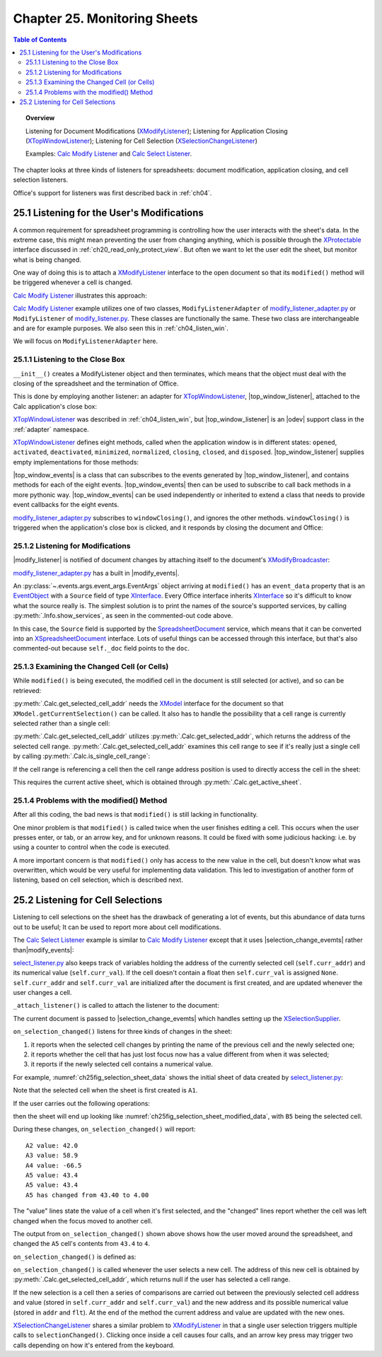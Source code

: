 .. _ch25:

*****************************
Chapter 25. Monitoring Sheets
*****************************

.. contents:: Table of Contents
    :local:
    :backlinks: top
    :depth: 2

.. topic:: Overview

    Listening for Document Modifications (XModifyListener_); Listening for Application Closing (XTopWindowListener_); Listening for Cell Selection (XSelectionChangeListener_)

    Examples: |mod_list|_ and |sel_list|_.

The chapter looks at three kinds of listeners for spreadsheets: document modification, application closing, and cell selection listeners.

Office's support for listeners was first described back in :ref:`ch04`.

.. _ch25_listenf_for_mods:

25.1 Listening for the User's Modifications
===========================================

A common requirement for spreadsheet programming is controlling how the user interacts with the sheet's data.
In the extreme case, this might mean preventing the user from changing anything, which is possible through the XProtectable_ interface discussed in :ref:`ch20_read_only_protect_view`.
But often we want to let the user edit the sheet, but monitor what is being changed.

One way of doing this is to attach a XModifyListener_ interface to the open document so that its ``modified()`` method will be triggered whenever a cell is changed.

|mod_list|_ illustrates this approach:

.. tabs::

    .. group-tab:: Python

        .. tabs::

            .. tab:: ModifyListenerAdapter

                .. code-block:: python

                    class ModifyListenerAdapter:
                        def __init__(self, out_fnm: PathOrStr) -> None:
                            super().__init__()
                            if out_fnm:
                                out_file = FileIO.get_absolute_path(out_fnm)
                                _ = FileIO.make_directory(out_file)
                                self._out_fnm = out_file
                            else:
                                self._out_fnm = ""
                            self.closed = False
                            loader = Lo.load_office(Lo.ConnectPipe())
                            self._doc = CalcDoc(Calc.create_doc(loader))

                            self._doc.set_visible()
                            self._sheet = self._doc.get_sheet(0)

                            # insert some data
                            self._sheet.set_col(
                                cell_name="A1",
                                values=("Smith", 42, 58.9, -66.5, 43.4, 44.5, 45.3),
                            )

                            # Event handlers are defined as methods on the class.
                            # However class methods are not callable by the event system.
                            # The solution is to assign the method to class fields and use them to add the event callbacks.
                            self._fn_on_window_closing = self.on_window_closing
                            self._fn_on_modified = self.on_modified
                            self._fn_on_disposing = self.on_disposing

                            # Since OooDev 0.15.0 it is possible to set call backs directly on the document.
                            # No deed to create a ModifyEvents object.
                            # It is possible to subscribe to event for document, sheets, ranges, cells, etc.
                            self._doc.add_event_modified(self._fn_on_modified)
                            self._doc.add_event_modify_events_disposing(self._fn_on_disposing)

                            # This is the pre 0.15.0 way of doing it.
                            # pass doc to constructor, this will allow listener to be automatically attached to document.
                            # self._m_events = ModifyEvents(subscriber=self._doc.component)
                            # self._m_events.add_event_modified(self._fn_on_modified)
                            # self._m_events.add_event_modify_events_disposing(self._fn_on_disposing)

                            # close down when window closes
                            self._top_win_ev = TopWindowEvents(add_window_listener=True)
                            self._top_win_ev.add_event_window_closing(self._fn_on_window_closing)

                        def on_window_closing(
                            self, source: Any, event_args: EventArgs, *args, **kwargs
                        ) -> None:
                            print("Closing")
                            try:
                                self._doc.close_doc()
                                Lo.close_office()
                                self.closed = True
                            except Exception as e:
                                print(f"  {e}")

                        def on_modified(self, source: Any, event_args: EventArgs, *args, **kwargs) -> None:
                            print("Modified")
                            try:
                                # event = cast("EventObject", event_args.event_data)
                                # doc = Lo.qi(XSpreadsheetDocument, event.Source, True)
                                doc = self._doc
                                addr = doc.get_selected_cell_addr()
                                print(
                                    f"  {Calc.get_cell_str(addr=addr)} = {self._sheet.get_val(addr=addr)}"
                                )
                            except Exception as e:
                                print(e)

                        def on_disposing(self, source: Any, event_args: EventArgs, *args, **kwargs) -> None:
                            print("Disposing")

            .. tab:: ModifyListener

                .. code-block:: python

                    class ModifyListener(unohelper.Base, XModifyListener):
                        def __init__(self, out_fnm: PathOrStr) -> None:
                            super().__init__()
                            if out_fnm:
                                out_file = FileIO.get_absolute_path(out_fnm)
                                _ = FileIO.make_directory(out_file)
                                self._out_fnm = out_file
                            else:
                                self._out_fnm = ""
                            self.closed = False
                            loader = Lo.load_office(Lo.ConnectPipe())
                            self._doc = CalcDoc(Calc.create_doc(loader))

                            self._doc.set_visible()
                            self._sheet = self._doc.get_sheet(0)

                            # insert some data
                            self._sheet.set_col(
                                cell_name="A1",
                                values=("Smith", 42, 58.9, -66.5, 43.4, 44.5, 45.3),
                            )

                            mb = self._doc.qi(XModifyBroadcaster, True)
                            mb.addModifyListener(self)

                            # Event handlers are defined as methods on the class.
                            # However class methods are not callable by the event system.
                            # The solution is to create a function that calls the class method and pass that function to the event system.
                            # Also the function must be a member of the class so that it is not garbage collected.

                            def _on_window_closing(
                                source: Any, event_args: EventArgs, *args, **kwargs
                            ) -> None:
                                self.on_window_closing(source, event_args, *args, **kwargs)

                            self._fn_on_window_closing = _on_window_closing

                            # close down when window closes
                            self._twl = TopWindowListener()
                            self._twl.on("windowClosing", _on_window_closing)

                        def on_window_closing(
                            self, source: Any, event_args: EventArgs, *args, **kwargs
                        ) -> None:
                            print("Closing")
                            try:
                                self._doc.close_doc()
                                Lo.close_office()
                                self.closed = True
                            except Exception as e:
                                print(f"  {e}")

                        def modified(self, event: EventObject) -> None:
                            """
                            is called when something changes in the object.

                            Due to such an event, it may be necessary to update views or controllers.

                            The source of the event may be the content of the object to which the listener
                            is registered.
                            """
                            print("Modified")
                            doc = Lo.qi(XSpreadsheetDocument, event.Source, True)
                            addr = Calc.get_selected_cell_addr(doc)
                            print(f"  {Calc.get_cell_str(addr=addr)} = {self._sheet.get_val(addr=addr)}")

                        def disposing(self, event: EventObject) -> None:
                            """
                            gets called when the broadcaster is about to be disposed.

                            All listeners and all other objects, which reference the broadcaster
                            should release the reference to the source. No method should be invoked
                            anymore on this object ( including XComponent.removeEventListener() ).

                            This method is called for every listener registration of derived listener
                            interfaced, not only for registrations at XComponent.
                            """
                            print("Disposing")

    .. only:: html

        .. cssclass:: tab-none

            .. group-tab:: None

|mod_list|_ example utilizes one of two classes, ``ModifyListenerAdapter`` of |mod_list_adapter_py|_
or ``ModifyListener`` of |mod_list_py|_. These classes are functionally the same.
These two class are interchangeable and are for example purposes. We also seen this in :ref:`ch04_listen_win`.

We will focus on ``ModifyListenerAdapter`` here.

.. _ch25_listening_close_box:

25.1.1 Listening to the Close Box
---------------------------------

``__init__()`` creates a ModifyListener object and then terminates, which means that the object must deal with the closing of the spreadsheet and the termination of Office.


This is done by employing another listener: an adapter for XTopWindowListener_, |top_window_listener|, attached to the Calc application's close box:

.. tabs::

    .. code-tab:: python

        # in modify_listener_adapter.py
        # close down when window closes
        def __init__(self, out_fnm: PathOrStr) -> None:
            # ... other code
            self._fn_on_window_closing = self.on_window_closing
            self._top_win_ev = TopWindowEvents(add_window_listener=True)
            self._top_win_ev.add_event_window_closing(self._fn_on_window_closing)
            # ... other code


    .. only:: html

        .. cssclass:: tab-none

            .. group-tab:: None

XTopWindowListener_ was described in :ref:`ch04_listen_win`, but |top_window_listener| is an |odev| support class in the :ref:`adapter` namespace.

XTopWindowListener_ defines eight methods, called when the application window is in different states: ``opened``, ``activated``, ``deactivated``, ``minimized``, ``normalized``, ``closing``, ``closed``, and ``disposed``.
|top_window_listener| supplies empty implementations for those methods:

.. tabs::

    .. code-tab:: python

        class TopWindowListener(AdapterBase, XTopWindowListener):

            def __init__(
                self, trigger_args: GenericArgs | None = None, add_listener: bool = True
            ) -> None:
                super().__init__(trigger_args=trigger_args)
                if add_listener:
                    self._tk = mLo.Lo.create_instance_mcf(
                        XExtendedToolkit, "com.sun.star.awt.Toolkit", raise_err=True
                    )
                    if self._tk is not None:
                        self._tk.addTopWindowListener(self)

            def windowOpened(self, event: EventObject) -> None:
                self._trigger_event("windowOpened", event)

            def windowActivated(self, event: EventObject) -> None:
                self._trigger_event("windowActivated", event)

            def windowDeactivated(self, event: EventObject) -> None:
                """Is invoked when a window is deactivated."""
                self._trigger_event("windowDeactivated", event)

            def windowMinimized(self, event: EventObject) -> None:
                self._trigger_event("windowMinimized", event)

            def windowNormalized(self, event: EventObject) -> None:
                self._trigger_event("windowNormalized", event)

            def windowClosing(self, event: EventObject) -> None:
                self._trigger_event("windowClosing", event)

            def windowClosed(self, event: EventObject) -> None:
                self._trigger_event("windowClosed", event)

            def disposing(self, event: EventObject) -> None:
                self._trigger_event("disposing", event)

    .. only:: html

        .. cssclass:: tab-none

            .. group-tab:: None

|top_window_events| is a class that can subscribes to the events generated by |top_window_listener|, and contains methods
for each of the eight events. |top_window_events| then can be used to subscribe to call back methods in a more pythonic way.
|top_window_events| can be used independently or inherited to extend a class that needs to provide event callbacks for the eight events.

|mod_list_adapter_py|_ subscribes to ``windowClosing()``, and ignores the other methods. ``windowClosing()`` is triggered when the application's close box is clicked,
and it responds by closing the document and Office:

.. tabs::

    .. code-tab:: python

        # in modify_listener_adapter.py
        def on_window_closing(self, source: Any, event_args: EventArgs, *args, **kwargs) -> None:
            print("Closing")
            try:
                Lo.close_doc(self._doc)
                Lo.close_office()
                self.closed = True
            except Exception as e:
                print(f"  {e}")

    .. only:: html

        .. cssclass:: tab-none

            .. group-tab:: None

.. _ch25_listening_for_modifications:

25.1.2 Listening for Modifications
----------------------------------

|modify_listener| is notified of document changes by attaching itself to the document's XModifyBroadcaster_:

.. tabs::

    .. code-tab:: python

        # in ModifyListener class
        def __init__(self, trigger_args: GenericArgs | None = None, doc: XComponent | None = None) -> None:
            super().__init__(trigger_args=trigger_args)
            self._doc = CalcDoc(Calc.create_doc(loader))
            # ... other code

            mb = self._doc.qi(XModifyBroadcaster, True)
            mb.addModifyListener(self)

    .. only:: html

        .. cssclass:: tab-none

            .. group-tab:: None

|mod_list_adapter_py|_ has a built in |modify_events|.

.. tabs::

    .. code-tab:: python

        # in modify_listener_adapter.py
        def __init__(self, out_fnm: PathOrStr) -> None:
            # ... other code
            self._fn_on_modified = self.on_modified
            self._doc.add_event_modified(self._fn_on_modified)

            # ... other code

        def on_modified(self, source: Any, event_args: EventArgs, *args, **kwargs) -> None:
            print("Modified")
            try:
                # event = cast("EventObject", event_args.event_data)
                # doc = Lo.qi(XSpreadsheetDocument, event.Source, True)
                doc = self._doc
                addr = doc.get_selected_cell_addr()
                print(
                    f"  {Calc.get_cell_str(addr=addr)} = {self._sheet.get_val(addr=addr)}"
                )
            except Exception as e:
                print(e)

    .. only:: html

        .. cssclass:: tab-none

            .. group-tab:: None


An :py:class:`~.events.args.event_args.EventArgs` object arriving at ``modified()`` has an ``event_data`` property that is an EventObject_ with a ``Source`` field of type XInterface_.
Every Office interface inherits XInterface_ so it's difficult to know what the source really is.
The simplest solution is to print the names of the source's supported services, by calling :py:meth:`.Info.show_services`, as seen in the commented-out code above.

In this case, the ``Source`` field is supported by the SpreadsheetDocument_ service, which means that it can be converted into an XSpreadsheetDocument_ interface.
Lots of useful things can be accessed through this interface, but that's also commented-out because ``self._doc`` field points to the ``doc``.

.. _ch25_examining_changed_cells:

25.1.3 Examining the Changed Cell (or Cells)
--------------------------------------------

While ``modified()`` is being executed, the modified cell in the document is still selected (or active), and so can be retrieved:

.. tabs::

    .. code-tab:: python

        # in modify_listener_adapter.py
        doc = self._doc
        addr = doc.get_selected_cell_addr()

    .. only:: html

        .. cssclass:: tab-none

            .. group-tab:: None

:py:meth:`.Calc.get_selected_cell_addr` needs the XModel_ interface for the document so that ``XModel.getCurrentSelection()`` can be called.
It also has to handle the possibility that a cell range is currently selected rather than a single cell:

.. tabs::

    .. code-tab:: python

        # in Calc class
        @classmethod
        def get_selected_cell_addr(cls, doc: XSpreadsheetDocument) -> CellAddress:
            cr_addr = cls.get_selected_addr(doc=doc)
            if cls.is_single_cell_range(cr_addr):
                sheet = cls.get_active_sheet(doc)
                cell = cls.get_cell(sheet=sheet, col=cr_addr.StartColumn, row=cr_addr.StartRow)
                return cls.get_cell_address(cell)
            else:
                raise CellError("Selected address is not a single cell")

        @overload
        @classmethod
        def get_selected_addr(cls, doc: XSpreadsheetDocument) -> CellRangeAddress:
            model = Lo.qi(XModel, doc)
            return cls.get_selected_addr(model)


        @overload
        @classmethod
        def get_selected_addr(cls, model: XModel) -> CellRangeAddress:
            ra = Lo.qi(XCellRangeAddressable, model.getCurrentSelection(), raise_err=True)
            return ra.getRangeAddress()

    .. only:: html

        .. cssclass:: tab-none

            .. group-tab:: None

.. seealso::

    .. cssclass:: src-link

        - :odev_src_calc_meth:`get_selected_cell_addr`
        - :odev_src_calc_meth:`get_selected_addr`

:py:meth:`.Calc.get_selected_cell_addr` utilizes :py:meth:`.Calc.get_selected_addr`, which returns the address of the selected cell range.
:py:meth:`.Calc.get_selected_cell_addr` examines this cell range to see if it's really just a single cell by calling :py:meth:`.Calc.is_single_cell_range`:


.. tabs::

    .. code-tab:: python

        # in Calc class
        @staticmethod
        def is_single_cell_range(cr_addr: CellRangeAddress) -> bool:
            return cr_addr.StartColumn == cr_addr.EndColumn and cr_addr.StartRow == cr_addr.EndRow

    .. only:: html

        .. cssclass:: tab-none

            .. group-tab:: None

If the cell range is referencing a cell then the cell range address position is used to directly access the cell in the sheet:

.. tabs::

    .. code-tab:: python

        # in Calc.get_selected_cell_addr()
        sheet = cls.get_active_sheet(doc)
        cell = cls.get_cell(sheet=sheet, col=cr_addr.StartColumn, row=cr_addr.StartRow)

    .. only:: html

        .. cssclass:: tab-none

            .. group-tab:: None

This requires the current active sheet, which is obtained through :py:meth:`.Calc.get_active_sheet`.

.. _ch25_problems_with_modify:

25.1.4 Problems with the modified() Method
------------------------------------------

After all this coding, the bad news is that ``modified()`` is still lacking in functionality.

One minor problem is that ``modified()`` is called twice when the user finishes editing a cell.
This occurs when the user presses enter, or tab, or an arrow key, and for unknown reasons.
It could be fixed with some judicious hacking: :abbreviation:`i.e.` by using a counter to control when the code is executed.

A more important concern is that ``modified()`` only has access to the new value in the cell, but doesn't know what was overwritten,
which would be very useful for implementing data validation.
This led to investigation of another form of listening, based on cell selection, which is described next.

.. _ch25_listen_cell_select:

25.2 Listening for Cell Selections
==================================

Listening to cell selections on the sheet has the drawback of generating a lot of events, but this abundance of data turns out to be useful;
It can be used to report more about cell modifications.

The |sel_list|_ example is similar to |mod_list|_ except that it uses |selection_change_evemts| rather than|modify_events|:

.. tabs::

    .. code-tab:: python

        # in select_listener.py
        class SelectionListener:
            def __init__(self) -> None:
                super().__init__()
                self.closed = False
                loader = Lo.load_office(Lo.ConnectSocket())
                self._doc = CalcDoc(Calc.create_doc(loader))

                self._doc.set_visible()
                self._sheet = self._doc.get_sheet(0)

                self._curr_addr = self._doc.get_selected_cell_addr()
                self._curr_val = self._get_cell_float(self._curr_addr)  # may be None

                self._attach_listener()

                # insert some data
                self._sheet.set_col(
                    values=("Smith", 42, 58.9, -66.5, 43.4, 44.5, 45.3),
                    cell_name="A1",
                )

    .. only:: html

        .. cssclass:: tab-none

            .. group-tab:: None

|sel_list_py|_ also keeps track of variables  holding the address of the currently selected cell (``self.curr_addr``) and its numerical value (``self.curr_val``).
If the cell doesn't contain a float then ``self.curr_val`` is assigned ``None``. ``self.curr_addr`` and ``self.curr_val`` are initialized after the document is first created, and are updated whenever the user changes a cell.

``_attach_listener()`` is called to attach the listener to the document:

.. tabs::

    .. code-tab:: python

        # in select_listener.py
        def _attach_listener(self) -> None:
            # Event handlers are defined as methods on the class.
            # However class methods are not callable by the event system.
            # The solution is to assign the method to class fields and use them to add the event callbacks.
            self._fn_on_window_closing = self.on_window_closing
            self._on_selection_changed = self.on_selection_changed
            self._on_disposing = self.on_disposing

            # close down when window closes
            self._twe = TopWindowEvents(add_window_listener=True)
            self._twe.add_event_window_closing(self._fn_on_window_closing)

            # pass doc to constructor, this will allow listener events to be automatically attached to document.
            self._sel_events = SelectionChangeEvents(doc=self._doc.component)
            self._sel_events.add_event_selection_changed(self._on_selection_changed)
            self._sel_events.add_event_selection_change_events_disposing(self._on_disposing)

    .. only:: html

        .. cssclass:: tab-none

            .. group-tab:: None

The current document is passed to |selection_change_evemts| which handles setting up the XSelectionSupplier_.

``on_selection_changed()`` listens for three kinds of changes in the sheet:

1. it reports when the selected cell changes by printing the name of the previous cell and the newly selected one;
2. it reports whether the cell that has just lost focus now has a value different from when it was selected;
3. it reports if the newly selected cell contains a numerical value.

For example, :numref:`ch25fig_selection_sheet_data` shows the initial sheet of data created by |sel_list_py|_:

..
    figure 1

.. cssclass:: screen_shot invert

    .. _ch25fig_selection_sheet_data:
    .. figure:: https://user-images.githubusercontent.com/4193389/205182487-b1796a72-ec04-4bdc-8a8c-26acdf72039e.png
        :alt: The Sheet of Data in SelectListener
        :figclass: align-center

        :|sel_list|_ Sheet Data.

Note that the selected cell when the sheet is first created is ``A1``.

If the user carries out the following operations:

.. cssclass:: ul-list

    - click in cell ``B2``
    - click in cell ``A4``
    - click in ``A5``
    - change ``A5`` to ``4`` and press tab

then the sheet will end up looking like :numref:`ch25fig_selection_sheet_modified_data`, with ``B5`` being the selected cell.

..
    figure 2

.. cssclass:: screen_shot invert

    .. _ch25fig_selection_sheet_modified_data:
    .. figure:: https://user-images.githubusercontent.com/4193389/205191488-3df39fa0-2fdc-424f-b42a-2c9cd9039c56.png
        :alt: SelectListener modified data
        :figclass: align-center

        :|sel_list|_ Modified Sheet.

During these changes, ``on_selection_changed()`` will report:

::

    A2 value: 42.0
    A3 value: 58.9
    A4 value: -66.5
    A5 value: 43.4
    A5 value: 43.4
    A5 has changed from 43.40 to 4.00

The "value" lines state the value of a cell when it's first selected, and the "changed" lines report whether the cell was left changed when the focus moved to another cell.

The output from ``on_selection_changed()`` shown above shows how the user moved around the spreadsheet, and changed the ``A5`` cell's contents from ``43.4`` to ``4``.

``on_selection_changed()`` is defined as:

.. tabs::

    .. code-tab:: python

        # in select_listener.py
        def on_selection_changed(
            self, source: Any, event_args: EventArgs, *args, **kwargs
        ) -> None:
            event = cast("EventObject", event_args.event_data)
            ctrl = Lo.qi(XController, event.Source)
            if ctrl is None:
                print("No ctrl for event source")
                return

            addr = self._doc.get_selected_cell_addr()
            if addr is None:
                return
            try:
                # better to wrap in try block.
                # otherwise errors crashes office
                if not Calc.is_equal_addresses(addr, self._curr_addr):
                    flt = self._get_cell_float(self._curr_addr)
                    if flt is not None:
                        if self._curr_val is None:  # so previously stored value was null
                            print(
                                f"{Calc.get_cell_str(self._curr_addr)} new value: {flt:.2f}"
                            )
                        else:
                            if self._curr_val != flt:
                                print(
                                    f"{Calc.get_cell_str(self._curr_addr)} has changed from {self._curr_val:.2f} to {flt:.2f}"
                                )

                # update current address and value
                self._curr_addr = addr
                self._curr_val = self._get_cell_float(addr)
                if self._curr_val is not None:
                    print(f"{Calc.get_cell_str(self._curr_addr)} value: {self._curr_val}")

        except Exception as e:
            print(e)

    .. only:: html

        .. cssclass:: tab-none

            .. group-tab:: None


``on_selection_changed()`` is called whenever the user selects a new cell.
The address of this new cell is obtained by :py:meth:`.Calc.get_selected_cell_addr`, which returns null if the user has selected a cell range.

If the new selection is a cell then a series of comparisons are carried out between the previously selected cell address and
value (stored in ``self.curr_addr`` and ``self.curr_val``) and the new address and its possible numerical value (stored in ``addr`` and ``flt``).
At the end of the method the current address and value are updated with the new ones.

XSelectionChangeListener_ shares a similar problem to XModifyListener_ in that a single user selection triggers multiple calls to ``selectionChanged()``.
Clicking once inside a cell causes four calls, and an arrow key press may trigger two calls depending on how it's entered from the keyboard.


.. |mod_list| replace:: Calc Modify Listener
.. _mod_list: https://github.com/Amourspirit/python-ooouno-ex/tree/main/ex/auto/calc/odev_modify_listener

.. |mod_list_py| replace:: modify_listener.py
.. _mod_list_py: https://github.com/Amourspirit/python-ooouno-ex/blob/main/ex/auto/calc/odev_modify_listener/modify_listener.py

.. |mod_list_adapter_py| replace:: modify_listener_adapter.py
.. _mod_list_adapter_py: https://github.com/Amourspirit/python-ooouno-ex/blob/main/ex/auto/calc/odev_modify_listener/modify_listener_adapter.py

.. |sel_list| replace:: Calc Select Listener
.. _sel_list: https://github.com/Amourspirit/python-ooouno-ex/tree/main/ex/auto/calc/odev_select_listener

.. |sel_list_py| replace:: select_listener.py
.. _sel_list_py: https://github.com/Amourspirit/python-ooouno-ex/blob/main/ex/auto/calc/odev_select_listener/select_listener.py

.. |top_window_listener| replace:: :py:class:`~ooodev.adapter.awt.top_window_listener.TopWindowListener`
.. |top_window_events| replace:: :py:class:`~ooodev.adapter.awt.top_window_events.TopWindowEvents`
.. |modify_listener| replace:: :py:class:`~ooodev.adapter.util.modify_listener.ModifyListener`
.. |modify_events| replace:: :py:class:`~ooodev.adapter.util.modify_events.ModifyEvents`
.. |selection_change_evemts| replace:: :py:class:`~ooodev.adapter.view.selection_change_events.SelectionChangeEvents`

.. _EventObject: https://api.libreoffice.org/docs/idl/ref/structcom_1_1sun_1_1star_1_1lang_1_1EventObject.html
.. _SpreadsheetDocument: https://api.libreoffice.org/docs/idl/ref/servicecom_1_1sun_1_1star_1_1sheet_1_1SpreadsheetDocument.html
.. _XInterface: https://api.libreoffice.org/docs/idl/ref/interfacecom_1_1sun_1_1star_1_1uno_1_1XInterface.html
.. _XModel: https://api.libreoffice.org/docs/idl/ref/interfacecom_1_1sun_1_1star_1_1frame_1_1XModel.html
.. _XModifyBroadcaster: https://api.libreoffice.org/docs/idl/ref/interfacecom_1_1sun_1_1star_1_1util_1_1XModifyBroadcaster.html
.. _XModifyListener: https://api.libreoffice.org/docs/idl/ref/interfacecom_1_1sun_1_1star_1_1util_1_1XModifyListener.html
.. _XProtectable: https://api.libreoffice.org/docs/idl/ref/interfacecom_1_1sun_1_1star_1_1util_1_1XProtectable.html
.. _XSelectionChangeListener: https://api.libreoffice.org/docs/idl/ref/interfacecom_1_1sun_1_1star_1_1view_1_1XSelectionChangeListener.html
.. _XSelectionSupplier: https://api.libreoffice.org/docs/idl/ref/interfacecom_1_1sun_1_1star_1_1view_1_1XSelectionSupplier.html
.. _XSpreadsheetDocument: https://api.libreoffice.org/docs/idl/ref/interfacecom_1_1sun_1_1star_1_1sheet_1_1XSpreadsheetDocument.html
.. _XTopWindowListener: https://api.libreoffice.org/docs/idl/ref/interfacecom_1_1sun_1_1star_1_1awt_1_1XTopWindowListener.html
